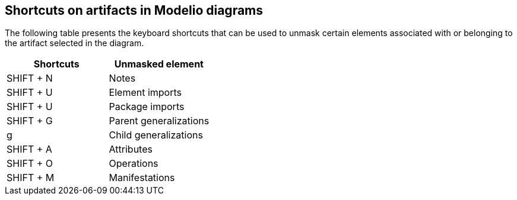 [[Shortcuts-on-artifacts-in-Modelio-diagrams]]

[[shortcuts-on-artifacts-in-modelio-diagrams]]
Shortcuts on artifacts in Modelio diagrams
------------------------------------------

The following table presents the keyboard shortcuts that can be used to unmask certain elements associated with or belonging to the artifact selected in the diagram.

[cols=",",options="header",]
|=================================
|Shortcuts |Unmasked element
|SHIFT + N |Notes
|SHIFT + U |Element imports
|SHIFT + U |Package imports
|SHIFT + G |Parent generalizations
|g |Child generalizations
|SHIFT + A |Attributes
|SHIFT + O |Operations
|SHIFT + M |Manifestations
|=================================


